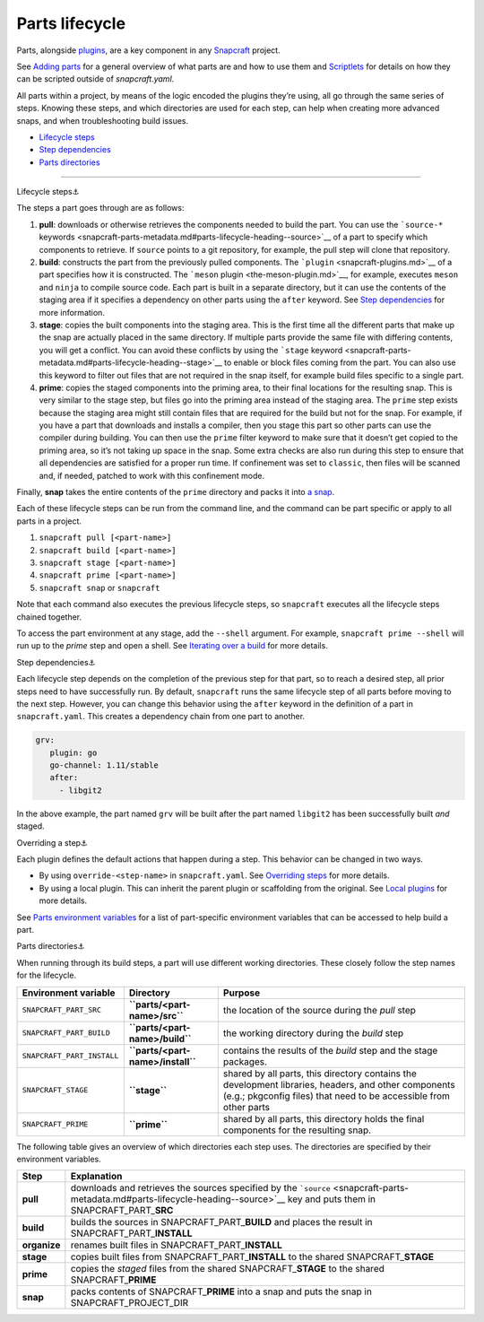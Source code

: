 .. 12231.md

.. \_parts-lifecycle:

Parts lifecycle
===============

Parts, alongside `plugins <snapcraft-plugins.md>`__, are a key component in any `Snapcraft <snapcraft-overview.md>`__ project.

See `Adding parts <adding-parts.md>`__ for a general overview of what parts are and how to use them and `Scriptlets <override-build-steps.md>`__ for details on how they can be scripted outside of *snapcraft.yaml*.

All parts within a project, by means of the logic encoded the plugins they’re using, all go through the same series of steps. Knowing these steps, and which directories are used for each step, can help when creating more advanced snaps, and when troubleshooting build issues.

-  `Lifecycle steps <#parts-lifecycle-heading--steps>`__
-  `Step dependencies <#parts-lifecycle-heading--step-dependencies>`__
-  `Parts directories <#parts-lifecycle-heading--parts-directories>`__

--------------

.. raw:: html

   <h3 id="parts-lifecycle-heading--steps">

Lifecycle steps⚓

.. raw:: html

   </h3>

The steps a part goes through are as follows:

1. **pull**: downloads or otherwise retrieves the components needed to build the part. You can use the ```source-*`` keywords <snapcraft-parts-metadata.md#parts-lifecycle-heading--source>`__ of a part to specify which components to retrieve. If ``source`` points to a git repository, for example, the pull step will clone that repository.
2. **build**: constructs the part from the previously pulled components. The ```plugin`` <snapcraft-plugins.md>`__ of a part specifies how it is constructed. The ```meson`` plugin <the-meson-plugin.md>`__, for example, executes ``meson`` and ``ninja`` to compile source code. Each part is built in a separate directory, but it can use the contents of the staging area if it specifies a dependency on other parts using the ``after`` keyword. See `Step dependencies <#parts-lifecycle-heading--step-dependencies>`__ for more information.
3. **stage**: copies the built components into the staging area. This is the first time all the different parts that make up the snap are actually placed in the same directory. If multiple parts provide the same file with differing contents, you will get a conflict. You can avoid these conflicts by using the ```stage`` keyword <snapcraft-parts-metadata.md#parts-lifecycle-heading--stage>`__ to enable or block files coming from the part. You can also use this keyword to filter out files that are not required in the snap itself, for example build files specific to a single part.
4. **prime**: copies the staged components into the priming area, to their final locations for the resulting snap. This is very similar to the stage step, but files go into the priming area instead of the staging area. The ``prime`` step exists because the staging area might still contain files that are required for the build but not for the snap. For example, if you have a part that downloads and installs a compiler, then you stage this part so other parts can use the compiler during building. You can then use the ``prime`` filter keyword to make sure that it doesn’t get copied to the priming area, so it’s not taking up space in the snap. Some extra checks are also run during this step to ensure that all dependencies are satisfied for a proper run time. If confinement was set to ``classic``, then files will be scanned and, if needed, patched to work with this confinement mode.

Finally, **snap** takes the entire contents of the ``prime`` directory and packs it into `a snap <the-snap-format.md>`__.

Each of these lifecycle steps can be run from the command line, and the command can be part specific or apply to all parts in a project.

1. ``snapcraft pull [<part-name>]``
2. ``snapcraft build [<part-name>]``
3. ``snapcraft stage [<part-name>]``
4. ``snapcraft prime [<part-name>]``
5. ``snapcraft snap`` or ``snapcraft``

Note that each command also executes the previous lifecycle steps, so ``snapcraft`` executes all the lifecycle steps chained together.

To access the part environment at any stage, add the ``--shell`` argument. For example, ``snapcraft prime --shell`` will run up to the *prime* step and open a shell. See `Iterating over a build <iterating-over-a-build.md>`__ for more details.

.. raw:: html

   <h3 id="parts-lifecycle-heading--step-dependencies">

Step dependencies⚓

.. raw:: html

   </h3>

Each lifecycle step depends on the completion of the previous step for that part, so to reach a desired step, all prior steps need to have successfully run. By default, ``snapcraft`` runs the same lifecycle step of all parts before moving to the next step. However, you can change this behavior using the ``after`` keyword in the definition of a part in ``snapcraft.yaml``. This creates a dependency chain from one part to another.

.. code:: yaml

    grv:
       plugin: go
       go-channel: 1.11/stable
       after:
         - libgit2

In the above example, the part named ``grv`` will be built after the part named ``libgit2`` has been successfully built *and* staged.

.. raw:: html

   <h3 id="parts-lifecycle-heading--overriding-steps">

Overriding a step⚓

.. raw:: html

   </h3>

Each plugin defines the default actions that happen during a step. This behavior can be changed in two ways.

-  By using ``override-<step-name>`` in ``snapcraft.yaml``. See `Overriding steps <override-build-steps.md>`__ for more details.
-  By using a local plugin. This can inherit the parent plugin or scaffolding from the original. See `Local plugins <writing-local-plugins.md>`__ for more details.

See `Parts environment variables <parts-environment-variables.md>`__ for a list of part-specific environment variables that can be accessed to help build a part.

.. raw:: html

   <h3 id="parts-lifecycle-heading--parts-directories">

Parts directories⚓

.. raw:: html

   </h3>

When running through its build steps, a part will use different working directories. These closely follow the step names for the lifecycle.

+----------------------------+-----------------------------------------------+---------------------------------------------------------------------------------------------------------------------------------------------------------------------------+
| Environment variable       | Directory                                     | Purpose                                                                                                                                                                   |
+============================+===============================================+===========================================================================================================================================================================+
| ``SNAPCRAFT_PART_SRC``     | **``parts/<part-name>/src``**                 | the location of the source during the *pull* step                                                                                                                         |
+----------------------------+-----------------------------------------------+---------------------------------------------------------------------------------------------------------------------------------------------------------------------------+
| ``SNAPCRAFT_PART_BUILD``   | **``parts/<part-name>/build``**               | the working directory during the *build* step                                                                                                                             |
+----------------------------+-----------------------------------------------+---------------------------------------------------------------------------------------------------------------------------------------------------------------------------+
| ``SNAPCRAFT_PART_INSTALL`` | **``parts/<part-name>/install``**             | contains the results of the *build* step and the stage packages.                                                                                                          |
+----------------------------+-----------------------------------------------+---------------------------------------------------------------------------------------------------------------------------------------------------------------------------+
| ``SNAPCRAFT_STAGE``        | **``stage``**                                 | shared by all parts, this directory contains the development libraries, headers, and other components (e.g.; pkgconfig files) that need to be accessible from other parts |
+----------------------------+-----------------------------------------------+---------------------------------------------------------------------------------------------------------------------------------------------------------------------------+
| ``SNAPCRAFT_PRIME``        | **``prime``**                                 | shared by all parts, this directory holds the final components for the resulting snap.                                                                                    |
+----------------------------+-----------------------------------------------+---------------------------------------------------------------------------------------------------------------------------------------------------------------------------+

The following table gives an overview of which directories each step uses. The directories are specified by their environment variables.

.. raw:: html

   <!--
   | Step | Explanation | Source&nbsp;directory&nbsp;&nbsp;&nbsp;&nbsp;&nbsp;&nbsp;&nbsp;&nbsp;&nbsp;&nbsp;&nbsp;&nbsp;&nbsp;&nbsp;&nbsp;&nbsp;&nbsp;&nbsp;&nbsp;&nbsp;&nbsp;&nbsp;&nbsp;&nbsp;| Result directory |
   |--|--|--|--|
   | **pull** | downloads and retrieves the sources | *as specified by [`source`](snapcraft-parts-metadata.md#parts-lifecycle-heading--source) key* | SNAPCRAFT_PART_**SRC** |
   | **build** <br> *organise*  | builds the part <br> renames built files | SNAPCRAFT_PART_**BUILD** <br> SNAPCRAFT_PART_**INSTALL** | SNAPCRAFT_PART_**INSTALL** <br> SNAPCRAFT_PART_**INSTALL** |
   | **stage** | copies built files to shared stage directory | SNAPCRAFT_PART_**INSTALL** | SNAPCRAFT_**STAGE** |
   | **prime** | copies staged files to shared prime directory | SNAPCRAFT_PART_**INSTALL*** | SNAPCRAFT_**PRIME** |
   | **snap** | packs contents of prime directory into a snap | SNAPCRAFT_**PRIME** | SNAPCRAFT_PROJECT_DIR |
   -->

+-----------------------------------+----------------------------------------------------------------------------------------------------------------------------------------------------------------------------------+
| Step                              | Explanation                                                                                                                                                                      |
+===================================+==================================================================================================================================================================================+
| **pull**                          | downloads and retrieves the sources specified by the ```source`` <snapcraft-parts-metadata.md#parts-lifecycle-heading--source>`__ key and puts them in SNAPCRAFT_PART\_\ **SRC** |
+-----------------------------------+----------------------------------------------------------------------------------------------------------------------------------------------------------------------------------+
| **build**                         | builds the sources in SNAPCRAFT_PART\_\ **BUILD** and places the result in SNAPCRAFT_PART\_\ **INSTALL**                                                                         |
+-----------------------------------+----------------------------------------------------------------------------------------------------------------------------------------------------------------------------------+
| **organize**                      | renames built files in SNAPCRAFT_PART\_\ **INSTALL**                                                                                                                             |
+-----------------------------------+----------------------------------------------------------------------------------------------------------------------------------------------------------------------------------+
| **stage**                         | copies built files from SNAPCRAFT_PART\_\ **INSTALL** to the shared SNAPCRAFT\_\ **STAGE**                                                                                       |
+-----------------------------------+----------------------------------------------------------------------------------------------------------------------------------------------------------------------------------+
| **prime**                         | copies the *staged* files from the shared SNAPCRAFT\_\ **STAGE** to the shared SNAPCRAFT\_\ **PRIME**                                                                            |
+-----------------------------------+----------------------------------------------------------------------------------------------------------------------------------------------------------------------------------+
| **snap**                          | packs contents of SNAPCRAFT\_\ **PRIME** into a snap and puts the snap in SNAPCRAFT_PROJECT_DIR                                                                                  |
+-----------------------------------+----------------------------------------------------------------------------------------------------------------------------------------------------------------------------------+
